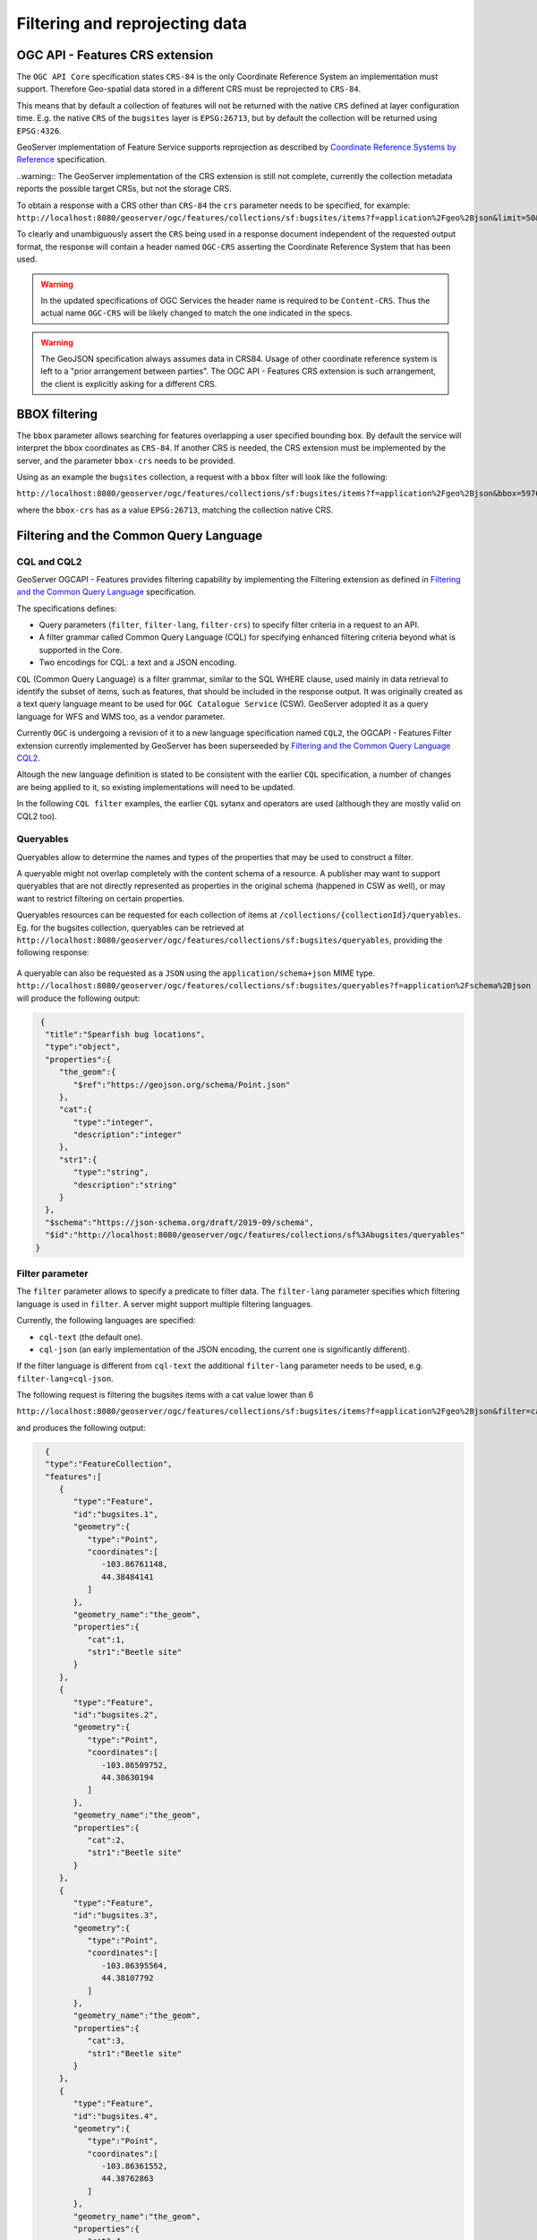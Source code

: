 .. module:: geoserver.ogcapi.features.filtering
   :synopsis: Filtering and extracting data.

.. _geoserver.ogcapi.features.filtering:

Filtering and reprojecting data
================================

OGC API - Features CRS extension
--------------------------------

The ``OGC API Core`` specification states ``CRS-84`` is the only Coordinate Reference System an implementation must support. Therefore Geo-spatial data stored in a different CRS must be reprojected to ``CRS-84``.

This means that by default a collection of features will not be returned with the native ``CRS`` defined at layer configuration time.
E.g. the native ``CRS`` of the ``bugsites`` layer is ``EPSG:26713``, but by default the collection will be returned using ``EPSG:4326``.

GeoServer implementation of Feature Service supports reprojection as described by `Coordinate Reference Systems by Reference <https://docs.ogc.org/is/18-058/18-058.html>`_ specification.

..warning:: The GeoServer implementation of the CRS extension is still not complete, currently the collection metadata reports the possible target CRSs, but not the storage CRS.

To obtain a response with a CRS other than ``CRS-84`` the ``crs`` parameter needs to be specified, for example: 
``http://localhost:8080/geoserver/ogc/features/collections/sf:bugsites/items?f=application%2Fgeo%2Bjson&limit=50&crs=EPSG:26713``.

To clearly and unambiguously assert the ``CRS`` being used in a response document independent of the requested output format, the response will contain a header named ``OGC-CRS`` asserting the Coordinate Reference System that has been used.

.. warning:: In the updated specifications of OGC Services the header name is required to be ``Content-CRS``. Thus the actual name ``OGC-CRS`` will be likely changed to match the one indicated in the specs. 

.. warning:: The GeoJSON specification always assumes data in CRS84. Usage of other coordinate reference system is left to a "prior arrangement between parties". The OGC API - Features CRS extension is such arrangement, the client is explicitly asking for a different CRS.


BBOX filtering
---------------

The ``bbox`` parameter allows searching for features overlapping a user specified bounding box. 
By default the service will interpret the bbox coordinates as ``CRS-84``. 
If another CRS is needed, the CRS extension must be implemented by the server, and the parameter ``bbox-crs`` needs to be provided.

Using as an example the ``bugsites`` collection, a request with a ``bbox`` filter will look like the following:

``http://localhost:8080/geoserver/ogc/features/collections/sf:bugsites/items?f=application%2Fgeo%2Bjson&bbox=597650.6042788428,4919751.718018367,601315.4744029717,4922314.263925473&bbox-crs=EPSG:26713``

where the ``bbox-crs``  has as a value ``EPSG:26713``, matching the collection native CRS.


Filtering and the Common Query Language
----------------------------------------

CQL and CQL2
~~~~~~~~~~~~

GeoServer OGCAPI - Features provides filtering capability by implementing the Filtering extension as defined in `Filtering and the Common Query Language <https://docs.ogc.org/DRAFTS/19-079.html>`_ specification.

The specifications defines:

* Query parameters (``filter``, ``filter-lang``, ``filter-crs``) to specify filter criteria in a request to an API.

* A filter grammar called Common Query Language (CQL) for specifying enhanced filtering criteria beyond what is supported in the Core.

* Two encodings for CQL: a text and a JSON encoding.

``CQL`` (Common Query Language) is a filter grammar, similar to the SQL WHERE clause, used mainly in data retrieval to identify the subset of items, such as features, that should be included in the response output. It was originally created as a text query language meant to be used for ``OGC Catalogue Service`` (CSW). GeoServer adopted it as a query language for WFS and WMS too, as a vendor parameter. 

Currently ``OGC`` is undergoing a revision of it to a new language specification named ``CQL2``, the OGCAPI - Features Filter extension currently implemented by GeoServer has been superseeded by `Filtering and the Common Query Language CQL2 <https://docs.ogc.org/DRAFTS/19-079r1.html>`_.

Altough the new language definition is stated to be consistent with the earlier ``CQL`` specification, a number of changes are being applied to it, so  existing implementations will need to be updated. 

In the following ``CQL filter`` examples, the earlier ``CQL`` sytanx and operators are used (although they are mostly valid on CQL2 too).

Queryables
~~~~~~~~~~~~

Queryables allow to determine the names and types of the properties that may be used to construct a filter.

A queryable might not overlap completely with the content schema of a resource. A publisher may want to support queryables that are not directly represented as properties in the original schema (happened in CSW as well), or may want to restrict filtering on certain properties.

Queryables resources can be requested for each collection of items at ``/collections/{collectionId}/queryables``. 
Eg. for the bugsites collection, queryables can be retrieved at 
``http://localhost:8080/geoserver/ogc/features/collections/sf:bugsites/queryables``, 
providing the following response:

.. figure:: img/queryables.png

A queryable can also be requested as a ``JSON`` using the  ``application/schema+json`` MIME type. 
``http://localhost:8080/geoserver/ogc/features/collections/sf:bugsites/queryables?f=application%2Fschema%2Bjson`` 
will produce the following output:

.. code-block:: json

  
  {
   "title":"Spearfish bug locations",
   "type":"object",
   "properties":{
      "the_geom":{
         "$ref":"https://geojson.org/schema/Point.json"
      },
      "cat":{
         "type":"integer",
         "description":"integer"
      },
      "str1":{
         "type":"string",
         "description":"string"
      }
   },
   "$schema":"https://json-schema.org/draft/2019-09/schema",
   "$id":"http://localhost:8080/geoserver/ogc/features/collections/sf%3Abugsites/queryables"
 }

Filter parameter
~~~~~~~~~~~~~~~~~

The ``filter`` parameter allows to specify a predicate to filter data. The ``filter-lang`` parameter specifies which filtering language is used in ``filter``. A server might support multiple filtering languages. 

Currently, the following languages are specified:


* ``cql-text`` (the default one).
* ``cql-json`` (an early implementation of the JSON encoding, the current one is significantly different).

If the filter language is different from ``cql-text`` the additional ``filter-lang`` parameter needs to be used, e.g. ``filter-lang=cql-json``.

The following request is filtering the bugsites items with a cat value lower than 6

``http://localhost:8080/geoserver/ogc/features/collections/sf:bugsites/items?f=application%2Fgeo%2Bjson&filter=cat<6``

and produces the following output:

.. code-block:: json
   
   {
   "type":"FeatureCollection",
   "features":[
      {
         "type":"Feature",
         "id":"bugsites.1",
         "geometry":{
            "type":"Point",
            "coordinates":[
               -103.86761148,
               44.38484141
            ]
         },
         "geometry_name":"the_geom",
         "properties":{
            "cat":1,
            "str1":"Beetle site"
         }
      },
      {
         "type":"Feature",
         "id":"bugsites.2",
         "geometry":{
            "type":"Point",
            "coordinates":[
               -103.86509752,
               44.38630194
            ]
         },
         "geometry_name":"the_geom",
         "properties":{
            "cat":2,
            "str1":"Beetle site"
         }
      },
      {
         "type":"Feature",
         "id":"bugsites.3",
         "geometry":{
            "type":"Point",
            "coordinates":[
               -103.86395564,
               44.38107792
            ]
         },
         "geometry_name":"the_geom",
         "properties":{
            "cat":3,
            "str1":"Beetle site"
         }
      },
      {
         "type":"Feature",
         "id":"bugsites.4",
         "geometry":{
            "type":"Point",
            "coordinates":[
               -103.86361552,
               44.38762863
            ]
         },
         "geometry_name":"the_geom",
         "properties":{
            "cat":4,
            "str1":"Beetle site"
         }
      },
      {
         "type":"Feature",
         "id":"bugsites.5",
         "geometry":{
            "type":"Point",
            "coordinates":[
               -103.86279282,
               44.38732335
            ]
         },
         "geometry_name":"the_geom",
         "properties":{
            "cat":5,
            "str1":"Beetle site"
         }
      }
   ],
   "totalFeatures":9,
   "numberMatched":9,
   "numberReturned":9,
   "timeStamp":"2021-09-16T08:57:51.319Z",
   "crs":{
      "type":"name",
      "properties":{
         "name":"urn:ogc:def:crs:EPSG::4326"
      }
   }
 }

The following request uses instead a spatial intersects filter, requesting all the features whose geometry intesects the polygon ``Polygon ((-103.85926203756271491 44.40889374215363006, -103.84972983657543466 44.4080809188136314, -103.84943426445180137 44.39987879238272228, -103.85992707484089692 44.400248257537271, -103.85926203756271491 44.40889374215363006))``

``http://localhost:8080/geoserver/ogc/features/collections/sf:bugsites/items?f=application%2Fgeo%2Bjson&filter=intersects(the_geom,Polygon ((-103.85926203756271491 44.40889374215363006, -103.84972983657543466 44.4080809188136314, -103.84943426445180137 44.39987879238272228, -103.85992707484089692 44.400248257537271, -103.85926203756271491 44.40889374215363006)))``.

producing the following output:

.. code-block:: json
  
  {
   "type":"FeatureCollection",
   "features":[
      {
         "type":"Feature",
         "id":"bugsites.15",
         "geometry":{
            "type":"Point",
            "coordinates":[
               -103.85723792,
               44.40632697
            ]
         },
         "geometry_name":"the_geom",
         "properties":{
            "cat":15,
            "str1":"Beetle site"
         }
      },
      {
         "type":"Feature",
         "id":"bugsites.23",
         "geometry":{
            "type":"Point",
            "coordinates":[
               -103.85229087,
               44.40434176
            ]
         },
         "geometry_name":"the_geom",
         "properties":{
            "cat":23,
            "str1":"Beetle site"
         }
      }
   ],
   "totalFeatures":2,
   "numberMatched":2,
   "numberReturned":2,
   "timeStamp":"2021-09-16T12:45:33.796Z",
   "crs":{
      "type":"name",
      "properties":{
         "name":"urn:ogc:def:crs:EPSG::4326"
      }
   }
 }

Limit items
------------

It is possible to limit the number of features returned by using the ``limit`` parameter. For example, the following request will return at most 3 items from the bugsites collection: ``http://localhost:8080/geoserver/ogc/features/collections/sf:bugsites/items?f=application%2Fgeo%2Bjson&limit=3``.

.. code-block :: json
  
  {
   "type":"FeatureCollection",
   "features":[
      {
         "type":"Feature",
         "id":"bugsites.1",
         "geometry":{
            "type":"Point",
            "coordinates":[
               -103.86761148,
               44.38484141
            ]
         },
         "geometry_name":"the_geom",
         "properties":{
            "cat":1,
            "str1":"Beetle site"
         }
      },
      {
         "type":"Feature",
         "id":"bugsites.10",
         "geometry":{
            "type":"Point",
            "coordinates":[
               -103.85881675,
               44.38906627
            ]
         },
         "geometry_name":"the_geom",
         "properties":{
            "cat":10,
            "str1":"Beetle site"
         }
      },
      {
         "type":"Feature",
         "id":"bugsites.11",
         "geometry":{
            "type":"Point",
            "coordinates":[
               -103.85882875,
               44.37746168
            ]
         },
         "geometry_name":"the_geom",
         "properties":{
            "cat":11,
            "str1":"Beetle site"
         }
      }
   ],
   "totalFeatures":90,
   "numberMatched":90,
   "numberReturned":3,
   "timeStamp":"2021-09-16T09:26:55.938Z",
   "links":[
      {
         "title":"next page",
         "type":"application/json",
         "rel":"next",
         "href":"http://localhost:8080/geoserver/ogc/features/collections/sf%3Abugsites/items?limit=3&f=application%2Fjson&startIndex=3"
      }
   ],
   "crs":{
      "type":"name",
      "properties":{
         "name":"urn:ogc:def:crs:EPSG::4326"
      }
   }
 }


Pagination
------------

The OGC API - Features specification allows paging by following the  ``next`` and ``previous`` links in the returned item lists.

In the specifica case of GeoServer, the links are built combining the ``limit`` parameter with a ``startIndex`` param indicating the first item of the page.

This request, ``http://localhost:8080/geoserver/ogc/features/collections/sf:bugsites/items?f=application%2Fgeo%2Bjson&limit=3&startIndex=0``, will return the first three items starting from the one with the lowest featureId value: ``bugsites.1``, ``bugsites.10``, ``bugsites.11``.

The next 3 features can be requested with this request, ``http://localhost:8080/geoserver/ogc/features/collections/sf:bugsites/items?f=application%2Fgeo%2Bjson&limit=3&startIndex=3``, where the startIndex parameter value is now 3.

The request will return the next three features ``bugsites.12``, ``bugsites.13``, ``bugsites.14``.
